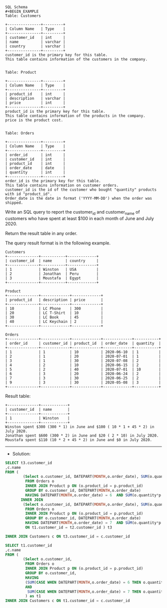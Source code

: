 #+BEGIN_EXAMPLE
SQL Schema
#+BEGIN_EXAMPLE
Table: Customers

+---------------+---------+
| Column Name   | Type    |
+---------------+---------+
| customer_id   | int     |
| name          | varchar |
| country       | varchar |
+---------------+---------+
customer_id is the primary key for this table.
This table contains information of the customers in the company.
 

Table: Product

+---------------+---------+
| Column Name   | Type    |
+---------------+---------+
| product_id    | int     |
| description   | varchar |
| price         | int     |
+---------------+---------+
product_id is the primary key for this table.
This table contains information of the products in the company.
price is the product cost.
 

Table: Orders

+---------------+---------+
| Column Name   | Type    |
+---------------+---------+
| order_id      | int     |
| customer_id   | int     |
| product_id    | int     |
| order_date    | date    |
| quantity      | int     |
+---------------+---------+
order_id is the primary key for this table.
This table contains information on customer orders.
customer_id is the id of the customer who bought "quantity" products with id "product_id".
Order_date is the date in format ('YYYY-MM-DD') when the order was shipped.
#+END_EXAMPLE

Write an SQL query to report the customer_id and customer_name of customers who have spent at least $100 in each month of June and July 2020.

Return the result table in any order.

The query result format is in the following example.

 
#+BEGIN_EXAMPLE
Customers
+--------------+-----------+-------------+
| customer_id  | name      | country     |
+--------------+-----------+-------------+
| 1            | Winston   | USA         |
| 2            | Jonathan  | Peru        |
| 3            | Moustafa  | Egypt       |
+--------------+-----------+-------------+

Product
+--------------+-------------+-------------+
| product_id   | description | price       |
+--------------+-------------+-------------+
| 10           | LC Phone    | 300         |
| 20           | LC T-Shirt  | 10          |
| 30           | LC Book     | 45          |
| 40           | LC Keychain | 2           |
+--------------+-------------+-------------+

Orders
+--------------+-------------+-------------+-------------+-----------+
| order_id     | customer_id | product_id  | order_date  | quantity  |
+--------------+-------------+-------------+-------------+-----------+
| 1            | 1           | 10          | 2020-06-10  | 1         |
| 2            | 1           | 20          | 2020-07-01  | 1         |
| 3            | 1           | 30          | 2020-07-08  | 2         |
| 4            | 2           | 10          | 2020-06-15  | 2         |
| 5            | 2           | 40          | 2020-07-01  | 10        |
| 6            | 3           | 20          | 2020-06-24  | 2         |
| 7            | 3           | 30          | 2020-06-25  | 2         |
| 9            | 3           | 30          | 2020-05-08  | 3         |
+--------------+-------------+-------------+-------------+-----------+
#+END_EXAMPLE

Result table:
#+BEGIN_EXAMPLE
+--------------+------------+
| customer_id  | name       |  
+--------------+------------+
| 1            | Winston    |
+--------------+------------+ 
Winston spent $300 (300 * 1) in June and $100 ( 10 * 1 + 45 * 2) in July 2020.
Jonathan spent $600 (300 * 2) in June and $20 ( 2 * 10) in July 2020.
Moustafa spent $110 (10 * 2 + 45 * 2) in June and $0 in July 2020.
#+END_EXAMPLE



---------------------------------------------------------------------
- Solution:

#+BEGIN_SRC sql
SELECT t3.customer_id
,c.name
FROM (
        (Select o.customer_id, DATEPART(MONTH,o.order_date), SUM(o.quantity*p.price)
         FROM Orders o  
         INNER JOIN Product p ON (o.product_id = p.product_id)  
         GROUP BY o.customer_id, DATEPART(MONTH,o.order_date)
         HAVING DATEPART(MONTH,o.order_date) = 6  AND SUM(o.quantity*p.price) >= 100) as t1
       INNER JOIN
        (Select o.customer_id, DATEPART(MONTH,o.order_date), SUM(o.quantity*p.price)
         FROM Orders o  
         INNER JOIN Product p ON (o.product_id = p.product_id)  
         GROUP BY o.customer_id, DATEPART(MONTH,o.order_date)
         HAVING DATEPART(MONTH,o.order_date) = 7  AND SUM(o.quantity*p.price) >= 100) as t2    
         ON t1.customer_id = t2.customer_id ) t3

INNER JOIN Customers c ON t3.customer_id = c.customer_id
#+END_SRC



#+BEGIN_SRC sql
SELECT t1.customer_id
,c.name
FROM (
        (Select o.customer_id, 
         FROM Orders o  
         INNER JOIN Product p ON (o.product_id = p.product_id)  
         GROUP BY o.customer_id, 
         HAVING 
         (SUM(CASE WHEN DATEPART(MONTH,o.order_date) = 6 THEN o.quantity*p.price else 0 END) >= 100
         AND
          SUM(CASE WHEN DATEPART(MONTH,o.order_date) = 7 THEN o.quantity*p.price else 0 END) >= 100)
         ) as t1
INNER JOIN Customers c ON t1.customer_id = c.customer_id
#+END_SRC


